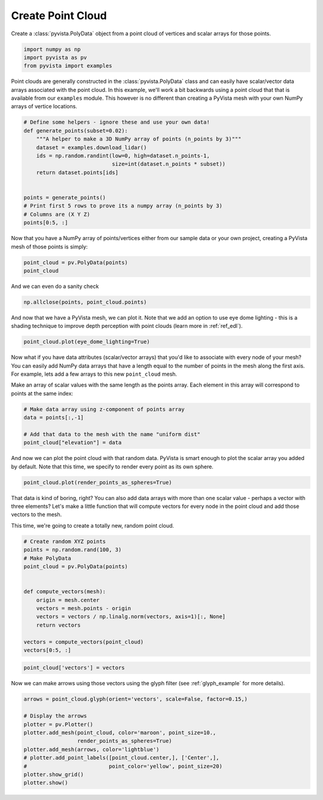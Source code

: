 
.. DO NOT EDIT.
.. THIS FILE WAS AUTOMATICALLY GENERATED BY SPHINX-GALLERY.
.. TO MAKE CHANGES, EDIT THE SOURCE PYTHON FILE:
.. "examples/00-load/create-point-cloud.py"
.. LINE NUMBERS ARE GIVEN BELOW.

.. only:: html

    .. note::
        :class: sphx-glr-download-link-note

        Click :ref:`here <sphx_glr_download_examples_00-load_create-point-cloud.py>`
        to download the full example code

.. rst-class:: sphx-glr-example-title

.. _sphx_glr_examples_00-load_create-point-cloud.py:


.. _create_point_cloud:

Create Point Cloud
~~~~~~~~~~~~~~~~~~

Create a :class:`pyvista.PolyData` object from a point cloud of vertices and
scalar arrays for those points.


.. GENERATED FROM PYTHON SOURCE LINES 11-17

.. code-block:: default


    import numpy as np
    import pyvista as pv
    from pyvista import examples









.. GENERATED FROM PYTHON SOURCE LINES 18-23

Point clouds are generally constructed in the :class:`pyvista.PolyData` class
and can easily have scalar/vector data arrays associated with the point
cloud. In this example, we'll work a bit backwards using a point cloud that
that is available from our ``examples`` module. This however is no different
than creating a PyVista mesh with your own NumPy arrays of vertice locations.

.. GENERATED FROM PYTHON SOURCE LINES 23-38

.. code-block:: default


    # Define some helpers - ignore these and use your own data!
    def generate_points(subset=0.02):
        """A helper to make a 3D NumPy array of points (n_points by 3)"""
        dataset = examples.download_lidar()
        ids = np.random.randint(low=0, high=dataset.n_points-1,
                                size=int(dataset.n_points * subset))
        return dataset.points[ids]


    points = generate_points()
    # Print first 5 rows to prove its a numpy array (n_points by 3)
    # Columns are (X Y Z)
    points[0:5, :]





.. rst-class:: sphx-glr-script-out

 Out:

 .. code-block:: none


    pyvista_ndarray([[4.81110775e+05, 4.40011260e+06, 1.76035999e+03],
                     [4.81023675e+05, 4.40023060e+06, 1.75777002e+03],
                     [4.81086175e+05, 4.40017610e+06, 1.75901001e+03],
                     [4.81029175e+05, 4.40012480e+06, 1.77339001e+03],
                     [4.81109875e+05, 4.40014780e+06, 1.75902002e+03]])



.. GENERATED FROM PYTHON SOURCE LINES 39-41

Now that you have a NumPy array of points/vertices either from our sample
data or your own project, creating a PyVista mesh of those points is simply:

.. GENERATED FROM PYTHON SOURCE LINES 41-44

.. code-block:: default

    point_cloud = pv.PolyData(points)
    point_cloud






.. raw:: html

    <div class="output_subarea output_html rendered_html output_result">

    <table>
    <tr><th>PolyData</th><th>Information</th></tr>
    <tr><td>N Cells</td><td>67841</td></tr>
    <tr><td>N Points</td><td>67841</td></tr>
    <tr><td>X Bounds</td><td>4.809e+05, 4.811e+05</td></tr>
    <tr><td>Y Bounds</td><td>4.400e+06, 4.400e+06</td></tr>
    <tr><td>Z Bounds</td><td>1.754e+03, 1.785e+03</td></tr>
    <tr><td>N Arrays</td><td>0</td></tr>
    </table>


    </div>
    <br />
    <br />

.. GENERATED FROM PYTHON SOURCE LINES 45-46

And we can even do a sanity check

.. GENERATED FROM PYTHON SOURCE LINES 46-48

.. code-block:: default

    np.allclose(points, point_cloud.points)





.. rst-class:: sphx-glr-script-out

 Out:

 .. code-block:: none


    True



.. GENERATED FROM PYTHON SOURCE LINES 49-52

And now that we have a PyVista mesh, we can plot it. Note that we add an
option to use eye dome lighting - this is a shading technique to improve
depth perception with point clouds (learn more in :ref:`ref_edl`).

.. GENERATED FROM PYTHON SOURCE LINES 52-54

.. code-block:: default

    point_cloud.plot(eye_dome_lighting=True)




.. image:: /examples/00-load/images/sphx_glr_create-point-cloud_001.png
    :alt: create point cloud
    :class: sphx-glr-single-img


.. rst-class:: sphx-glr-script-out

 Out:

 .. code-block:: none


    [(481322.0571124766, 4400455.182112179, 2062.9470661128576),
     (481028.37499997707, 4400161.49999968, 1769.2649536132812),
     (0.0, 0.0, 1.0)]



.. GENERATED FROM PYTHON SOURCE LINES 55-63

Now what if you have data attributes (scalar/vector arrays) that you'd like
to associate with every node of your mesh? You can easily add NumPy data
arrays that have a length equal to the number of points in the mesh along the
first axis. For example, lets add a few arrays to this new ``point_cloud``
mesh.

Make an array of scalar values with the same length as the points array.
Each element in this array will correspond to points at the same index:

.. GENERATED FROM PYTHON SOURCE LINES 63-70

.. code-block:: default


    # Make data array using z-component of points array
    data = points[:,-1]

    # Add that data to the mesh with the name "uniform dist"
    point_cloud["elevation"] = data








.. GENERATED FROM PYTHON SOURCE LINES 71-74

And now we can plot the point cloud with that random data. PyVista is smart
enough to plot the scalar array you added by default. Note that this time,
we specify to render every point as its own sphere.

.. GENERATED FROM PYTHON SOURCE LINES 74-76

.. code-block:: default

    point_cloud.plot(render_points_as_spheres=True)




.. image:: /examples/00-load/images/sphx_glr_create-point-cloud_002.png
    :alt: create point cloud
    :class: sphx-glr-single-img


.. rst-class:: sphx-glr-script-out

 Out:

 .. code-block:: none


    [(481322.0571124766, 4400455.182112179, 2062.9470661128576),
     (481028.37499997707, 4400161.49999968, 1769.2649536132812),
     (0.0, 0.0, 1.0)]



.. GENERATED FROM PYTHON SOURCE LINES 77-83

That data is kind of boring, right? You can also add data arrays with
more than one scalar value - perhaps a vector with three elements? Let's
make a little function that will compute vectors for every node in the point
cloud and add those vectors to the mesh.

This time, we're going to create a totally new, random point cloud.

.. GENERATED FROM PYTHON SOURCE LINES 83-99

.. code-block:: default


    # Create random XYZ points
    points = np.random.rand(100, 3)
    # Make PolyData
    point_cloud = pv.PolyData(points)


    def compute_vectors(mesh):
        origin = mesh.center
        vectors = mesh.points - origin
        vectors = vectors / np.linalg.norm(vectors, axis=1)[:, None]
        return vectors

    vectors = compute_vectors(point_cloud)
    vectors[0:5, :]





.. rst-class:: sphx-glr-script-out

 Out:

 .. code-block:: none


    pyvista_ndarray([[-0.90245219,  0.10523911, -0.41773768],
                     [ 0.60669892,  0.7215062 ,  0.33368432],
                     [ 0.87005172, -0.03500148, -0.49171627],
                     [ 0.59915149, -0.61166669,  0.5166056 ],
                     [-0.64296254, -0.7637392 , -0.05745958]])



.. GENERATED FROM PYTHON SOURCE LINES 100-103

.. code-block:: default


    point_cloud['vectors'] = vectors








.. GENERATED FROM PYTHON SOURCE LINES 104-106

Now we can make arrows using those vectors using the glyph filter
(see :ref:`glyph_example` for more details).

.. GENERATED FROM PYTHON SOURCE LINES 106-118

.. code-block:: default


    arrows = point_cloud.glyph(orient='vectors', scale=False, factor=0.15,)

    # Display the arrows
    plotter = pv.Plotter()
    plotter.add_mesh(point_cloud, color='maroon', point_size=10.,
                     render_points_as_spheres=True)
    plotter.add_mesh(arrows, color='lightblue')
    # plotter.add_point_labels([point_cloud.center,], ['Center',],
    #                          point_color='yellow', point_size=20)
    plotter.show_grid()
    plotter.show()



.. image:: /examples/00-load/images/sphx_glr_create-point-cloud_003.png
    :alt: create point cloud
    :class: sphx-glr-single-img


.. rst-class:: sphx-glr-script-out

 Out:

 .. code-block:: none


    [(2.825416506262421, 2.789594938041567, 2.816541259171366),
     (0.5021910145878792, 0.4663694463670254, 0.49331576749682426),
     (0.0, 0.0, 1.0)]




.. rst-class:: sphx-glr-timing

   **Total running time of the script:** ( 0 minutes  7.253 seconds)


.. _sphx_glr_download_examples_00-load_create-point-cloud.py:


.. only :: html

 .. container:: sphx-glr-footer
    :class: sphx-glr-footer-example



  .. container:: sphx-glr-download sphx-glr-download-python

     :download:`Download Python source code: create-point-cloud.py <create-point-cloud.py>`



  .. container:: sphx-glr-download sphx-glr-download-jupyter

     :download:`Download Jupyter notebook: create-point-cloud.ipynb <create-point-cloud.ipynb>`


.. only:: html

 .. rst-class:: sphx-glr-signature

    `Gallery generated by Sphinx-Gallery <https://sphinx-gallery.github.io>`_
